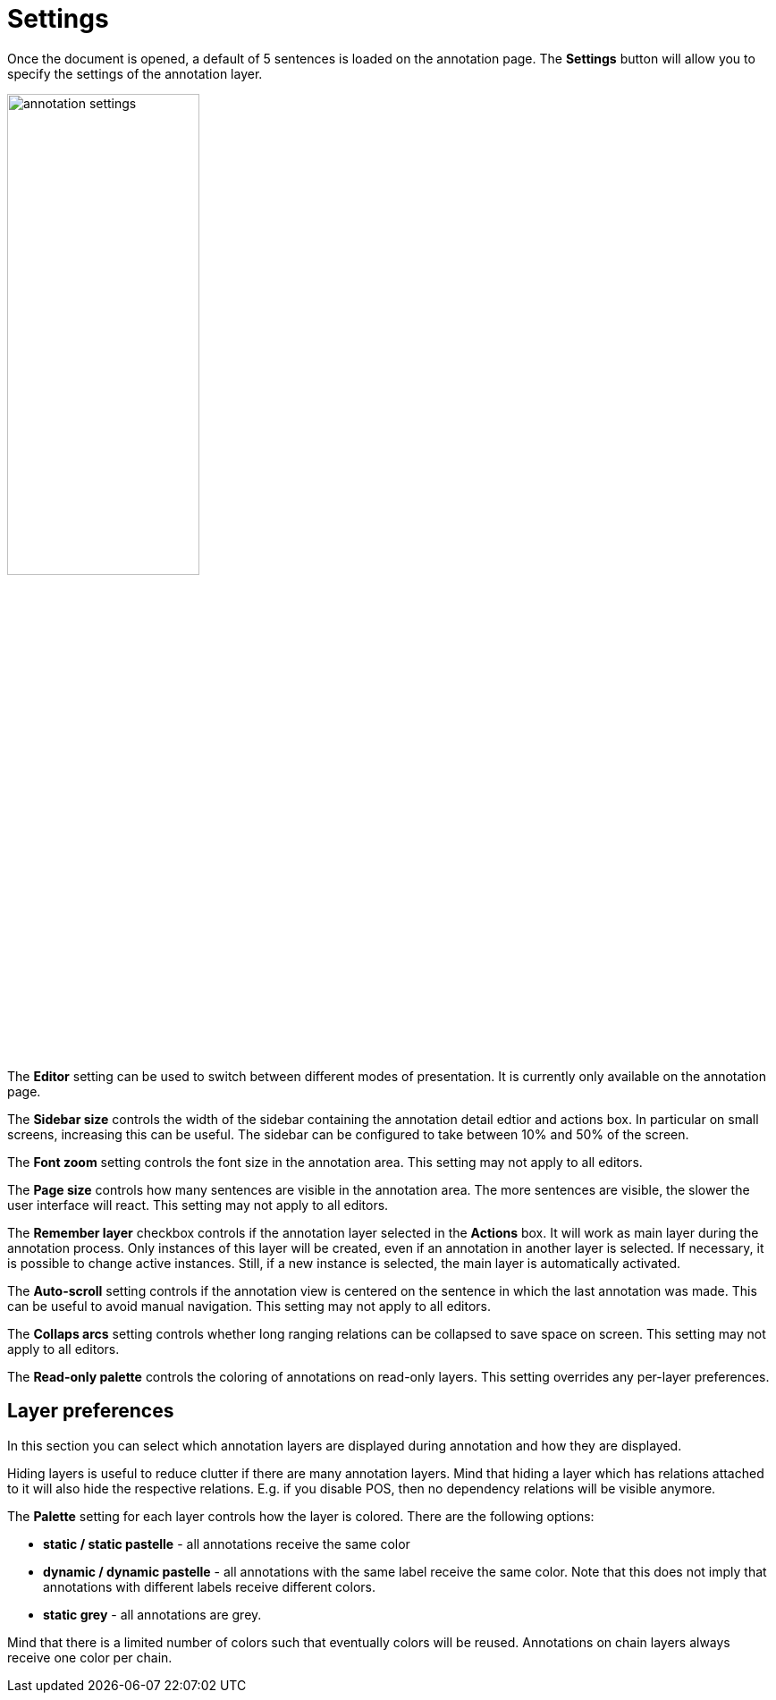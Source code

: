 ////
// Copyright 2015
// Ubiquitous Knowledge Processing (UKP) Lab and FG Language Technology
// Technische Universität Darmstadt
// 
// Licensed under the Apache License, Version 2.0 (the "License");
// you may not use this file except in compliance with the License.
// You may obtain a copy of the License at
// 
// http://www.apache.org/licenses/LICENSE-2.0
// 
// Unless required by applicable law or agreed to in writing, software
// distributed under the License is distributed on an "AS IS" BASIS,
// WITHOUT WARRANTIES OR CONDITIONS OF ANY KIND, either express or implied.
// See the License for the specific language governing permissions and
// limitations under the License.
////

= Settings

Once the document is opened, a default of 5 sentences is loaded on the annotation  page.  The  
*Settings*  button will  allow  you  to specify the settings of the annotation layer.

image::annotation_settings.png[align="center",width="50%"]

The *Editor* setting can be used to switch between different modes of presentation. It is currently
only available on the annotation page.

The *Sidebar size* controls the width of the sidebar containing the annotation detail edtior and 
actions box. In particular on small screens, increasing this can be useful. The sidebar can be 
configured to take between 10% and 50% of the screen.

The *Font zoom* setting controls the font size in the annotation area. This setting may not apply to all editors.

The *Page size* controls how many sentences are visible in the annotation area. The more
sentences are visible, the slower the user interface will react. This setting may not apply to all editors.

The *Remember layer* checkbox controls if the annotation layer selected in the *Actions* box. It will work as main layer during the annotation process. Only instances of this layer will be created, even if an annotation in another layer is selected. If necessary, it is possible to change active instances. Still, if a new instance is selected, the main layer is automatically activated.

The *Auto-scroll* setting controls if the annotation view is centered on the sentence in which the
last annotation was made. This can be useful to avoid manual navigation. This setting may not apply to all editors.

The *Collaps arcs* setting controls whether long ranging relations can be collapsed to save space
on screen. This setting may not apply to all editors.

The *Read-only palette* controls the coloring of annotations on read-only layers. This setting
overrides any per-layer preferences.

== Layer preferences

In this section you can select which annotation layers are displayed during annotation and how
they are displayed.

Hiding layers is useful to reduce clutter if there are many annotation layers. Mind that hiding a layer which has relations attached to it will also hide the respective relations. E.g. if you disable POS, then
no dependency relations will be visible anymore.

The *Palette* setting for each layer controls how the layer is colored. There are the following
options:

* *static / static pastelle* - all annotations receive the same color
* *dynamic / dynamic pastelle* - all annotations with the same label receive the same color. Note
  that this does not imply that annotations with different labels receive different colors. 
* *static grey* - all annotations are grey.

Mind that there is a limited number of colors such that eventually colors will be reused.
Annotations on chain layers always receive one color per chain.
